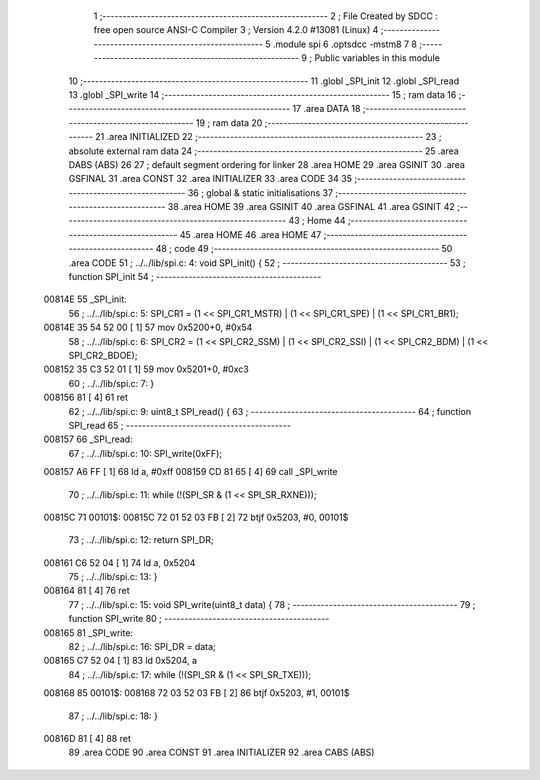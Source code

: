                                       1 ;--------------------------------------------------------
                                      2 ; File Created by SDCC : free open source ANSI-C Compiler
                                      3 ; Version 4.2.0 #13081 (Linux)
                                      4 ;--------------------------------------------------------
                                      5 	.module spi
                                      6 	.optsdcc -mstm8
                                      7 	
                                      8 ;--------------------------------------------------------
                                      9 ; Public variables in this module
                                     10 ;--------------------------------------------------------
                                     11 	.globl _SPI_init
                                     12 	.globl _SPI_read
                                     13 	.globl _SPI_write
                                     14 ;--------------------------------------------------------
                                     15 ; ram data
                                     16 ;--------------------------------------------------------
                                     17 	.area DATA
                                     18 ;--------------------------------------------------------
                                     19 ; ram data
                                     20 ;--------------------------------------------------------
                                     21 	.area INITIALIZED
                                     22 ;--------------------------------------------------------
                                     23 ; absolute external ram data
                                     24 ;--------------------------------------------------------
                                     25 	.area DABS (ABS)
                                     26 
                                     27 ; default segment ordering for linker
                                     28 	.area HOME
                                     29 	.area GSINIT
                                     30 	.area GSFINAL
                                     31 	.area CONST
                                     32 	.area INITIALIZER
                                     33 	.area CODE
                                     34 
                                     35 ;--------------------------------------------------------
                                     36 ; global & static initialisations
                                     37 ;--------------------------------------------------------
                                     38 	.area HOME
                                     39 	.area GSINIT
                                     40 	.area GSFINAL
                                     41 	.area GSINIT
                                     42 ;--------------------------------------------------------
                                     43 ; Home
                                     44 ;--------------------------------------------------------
                                     45 	.area HOME
                                     46 	.area HOME
                                     47 ;--------------------------------------------------------
                                     48 ; code
                                     49 ;--------------------------------------------------------
                                     50 	.area CODE
                                     51 ;	../../lib/spi.c: 4: void SPI_init() {
                                     52 ;	-----------------------------------------
                                     53 ;	 function SPI_init
                                     54 ;	-----------------------------------------
      00814E                         55 _SPI_init:
                                     56 ;	../../lib/spi.c: 5: SPI_CR1 = (1 << SPI_CR1_MSTR) | (1 << SPI_CR1_SPE) | (1 << SPI_CR1_BR1);
      00814E 35 54 52 00      [ 1]   57 	mov	0x5200+0, #0x54
                                     58 ;	../../lib/spi.c: 6: SPI_CR2 = (1 << SPI_CR2_SSM) | (1 << SPI_CR2_SSI) | (1 << SPI_CR2_BDM) | (1 << SPI_CR2_BDOE);
      008152 35 C3 52 01      [ 1]   59 	mov	0x5201+0, #0xc3
                                     60 ;	../../lib/spi.c: 7: }
      008156 81               [ 4]   61 	ret
                                     62 ;	../../lib/spi.c: 9: uint8_t SPI_read() {
                                     63 ;	-----------------------------------------
                                     64 ;	 function SPI_read
                                     65 ;	-----------------------------------------
      008157                         66 _SPI_read:
                                     67 ;	../../lib/spi.c: 10: SPI_write(0xFF);
      008157 A6 FF            [ 1]   68 	ld	a, #0xff
      008159 CD 81 65         [ 4]   69 	call	_SPI_write
                                     70 ;	../../lib/spi.c: 11: while (!(SPI_SR & (1 << SPI_SR_RXNE)));
      00815C                         71 00101$:
      00815C 72 01 52 03 FB   [ 2]   72 	btjf	0x5203, #0, 00101$
                                     73 ;	../../lib/spi.c: 12: return SPI_DR;
      008161 C6 52 04         [ 1]   74 	ld	a, 0x5204
                                     75 ;	../../lib/spi.c: 13: }
      008164 81               [ 4]   76 	ret
                                     77 ;	../../lib/spi.c: 15: void SPI_write(uint8_t data) {
                                     78 ;	-----------------------------------------
                                     79 ;	 function SPI_write
                                     80 ;	-----------------------------------------
      008165                         81 _SPI_write:
                                     82 ;	../../lib/spi.c: 16: SPI_DR = data;
      008165 C7 52 04         [ 1]   83 	ld	0x5204, a
                                     84 ;	../../lib/spi.c: 17: while (!(SPI_SR & (1 << SPI_SR_TXE)));
      008168                         85 00101$:
      008168 72 03 52 03 FB   [ 2]   86 	btjf	0x5203, #1, 00101$
                                     87 ;	../../lib/spi.c: 18: }
      00816D 81               [ 4]   88 	ret
                                     89 	.area CODE
                                     90 	.area CONST
                                     91 	.area INITIALIZER
                                     92 	.area CABS (ABS)
